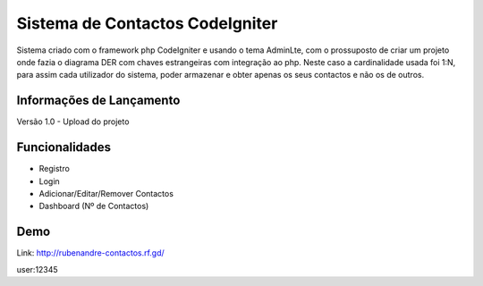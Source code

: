 ###################
Sistema de Contactos CodeIgniter
###################

Sistema criado com o framework php CodeIgniter e usando o tema AdminLte, com o prossuposto de criar um projeto onde fazia o diagrama DER com chaves estrangeiras com integração ao php. Neste caso a cardinalidade usada foi 1:N, para assim cada utilizador do sistema, poder armazenar e obter apenas os seus contactos e não os de outros.

*******************
Informações de Lançamento
*******************

Versão 1.0 - Upload do projeto

**************************
Funcionalidades
**************************

- Registro
- Login
- Adicionar/Editar/Remover Contactos
- Dashboard (Nº de Contactos)

*******************
Demo
*******************
Link: http://rubenandre-contactos.rf.gd/

user:12345
